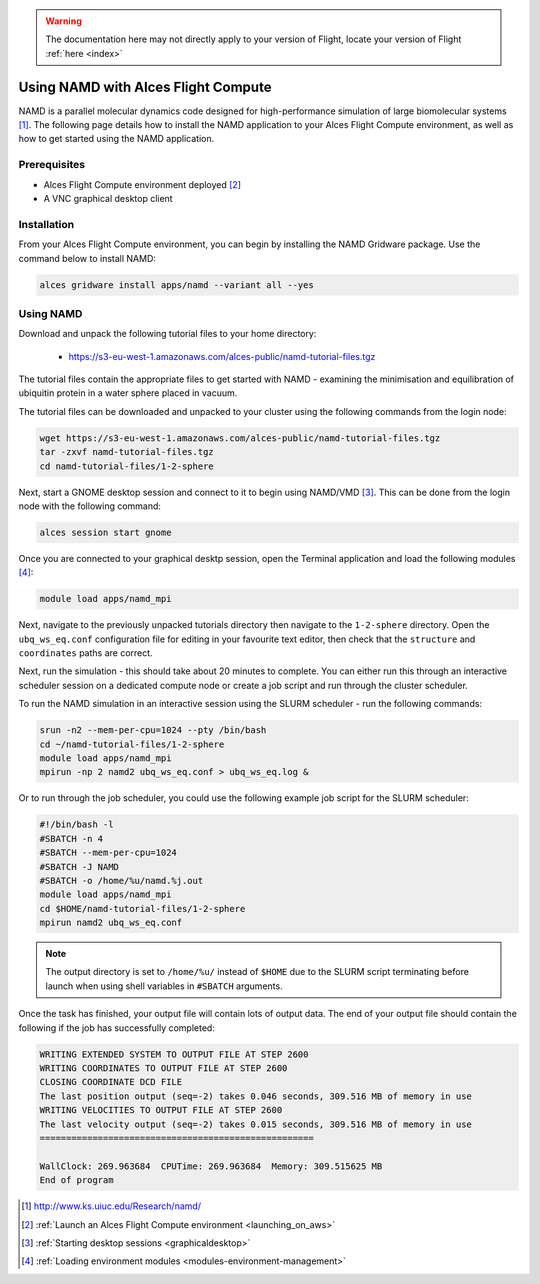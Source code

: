 .. _using-namd-with-alces-flight-compute:

.. warning:: The documentation here may not directly apply to your version of Flight, locate your version of Flight :ref:`here <index>`


====================================
Using NAMD with Alces Flight Compute
====================================

NAMD is a parallel molecular dynamics code designed for high-performance simulation of large biomolecular systems [1]_. The following page details how to install the NAMD application to your Alces Flight Compute environment, as well as how to get started using the NAMD application.

Prerequisites
-------------

-  Alces Flight Compute environment deployed [2]_
-  A VNC graphical desktop client

Installation
------------

From your Alces Flight Compute environment, you can begin by installing the NAMD Gridware package. Use the command below to install NAMD:

.. code:: bash

    alces gridware install apps/namd --variant all --yes

Using NAMD
----------

Download and unpack the following tutorial files to your home directory: 

  -   https://s3-eu-west-1.amazonaws.com/alces-public/namd-tutorial-files.tgz

The tutorial files contain the appropriate files to get started with NAMD - examining the minimisation and equilibration of ubiquitin protein in a water sphere placed in vacuum. 

The tutorial files can be downloaded and unpacked to your cluster using the following commands from the login node: 

.. code:: bash

    wget https://s3-eu-west-1.amazonaws.com/alces-public/namd-tutorial-files.tgz
    tar -zxvf namd-tutorial-files.tgz
    cd namd-tutorial-files/1-2-sphere

Next, start a GNOME desktop session and connect to it to begin using NAMD/VMD [3]_. This can be done from the login node with the following command:

.. code:: bash

    alces session start gnome

Once you are connected to your graphical desktp session, open the Terminal application and load the following modules [4]_:

.. code:: bash

    module load apps/namd_mpi

Next, navigate to the previously unpacked tutorials directory then navigate to the ``1-2-sphere`` directory. Open the ``ubq_ws_eq.conf`` configuration file for editing in your favourite text editor, then check that the ``structure`` and ``coordinates`` paths are correct. 

Next, run the simulation - this should take about 20 minutes to complete. You can either run this through an interactive scheduler session on a dedicated compute node or create a job script and run through the cluster scheduler. 

To run the NAMD simulation in an interactive session using the SLURM scheduler - run the following commands: 

.. code:: bash

    srun -n2 --mem-per-cpu=1024 --pty /bin/bash
    cd ~/namd-tutorial-files/1-2-sphere
    module load apps/namd_mpi
    mpirun -np 2 namd2 ubq_ws_eq.conf > ubq_ws_eq.log &

Or to run through the job scheduler, you could use the following example job script for the SLURM scheduler: 

.. code:: bash

    #!/bin/bash -l
    #SBATCH -n 4
    #SBATCH --mem-per-cpu=1024
    #SBATCH -J NAMD
    #SBATCH -o /home/%u/namd.%j.out
    module load apps/namd_mpi
    cd $HOME/namd-tutorial-files/1-2-sphere
    mpirun namd2 ubq_ws_eq.conf

.. note:: The output directory is set to ``/home/%u/`` instead of ``$HOME`` due to the SLURM script terminating before launch when using shell variables in ``#SBATCH`` arguments.

Once the task has finished, your output file will contain lots of output data. The end of your output file should contain the following if the job has successfully completed: 

.. code:: bash

    WRITING EXTENDED SYSTEM TO OUTPUT FILE AT STEP 2600
    WRITING COORDINATES TO OUTPUT FILE AT STEP 2600
    CLOSING COORDINATE DCD FILE
    The last position output (seq=-2) takes 0.046 seconds, 309.516 MB of memory in use
    WRITING VELOCITIES TO OUTPUT FILE AT STEP 2600
    The last velocity output (seq=-2) takes 0.015 seconds, 309.516 MB of memory in use
    ====================================================
    
    WallClock: 269.963684  CPUTime: 269.963684  Memory: 309.515625 MB
    End of program

.. [1] http://www.ks.uiuc.edu/Research/namd/
.. [2] :ref:`Launch an Alces Flight Compute environment <launching_on_aws>`
.. [3] :ref:`Starting desktop sessions <graphicaldesktop>`
.. [4] :ref:`Loading environment modules <modules-environment-management>`
